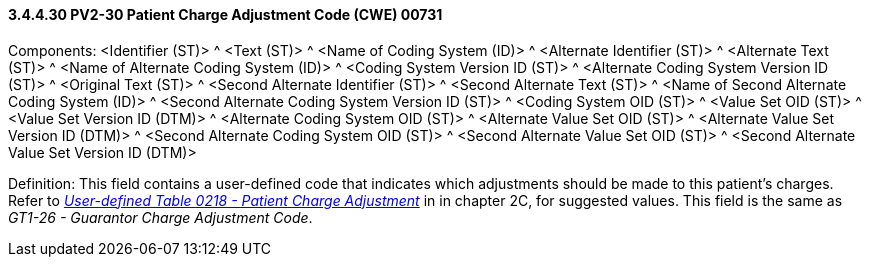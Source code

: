 ==== *3.4.4.30* PV2-30 Patient Charge Adjustment Code (CWE) 00731

Components: <Identifier (ST)> ^ <Text (ST)> ^ <Name of Coding System (ID)> ^ <Alternate Identifier (ST)> ^ <Alternate Text (ST)> ^ <Name of Alternate Coding System (ID)> ^ <Coding System Version ID (ST)> ^ <Alternate Coding System Version ID (ST)> ^ <Original Text (ST)> ^ <Second Alternate Identifier (ST)> ^ <Second Alternate Text (ST)> ^ <Name of Second Alternate Coding System (ID)> ^ <Second Alternate Coding System Version ID (ST)> ^ <Coding System OID (ST)> ^ <Value Set OID (ST)> ^ <Value Set Version ID (DTM)> ^ <Alternate Coding System OID (ST)> ^ <Alternate Value Set OID (ST)> ^ <Alternate Value Set Version ID (DTM)> ^ <Second Alternate Coding System OID (ST)> ^ <Second Alternate Value Set OID (ST)> ^ <Second Alternate Value Set Version ID (DTM)>

Definition: This field contains a user-defined code that indicates which adjustments should be made to this patient's charges. Refer to file:///E:\V2\v2.9%20final%20Nov%20from%20Frank\V29_CH02C_Tables.docx#HL70218[_User-defined Table 0218 - Patient Charge Adjustment_] in in chapter 2C, for suggested values. This field is the same as _GT1-26 - Guarantor Charge Adjustment Code_.

